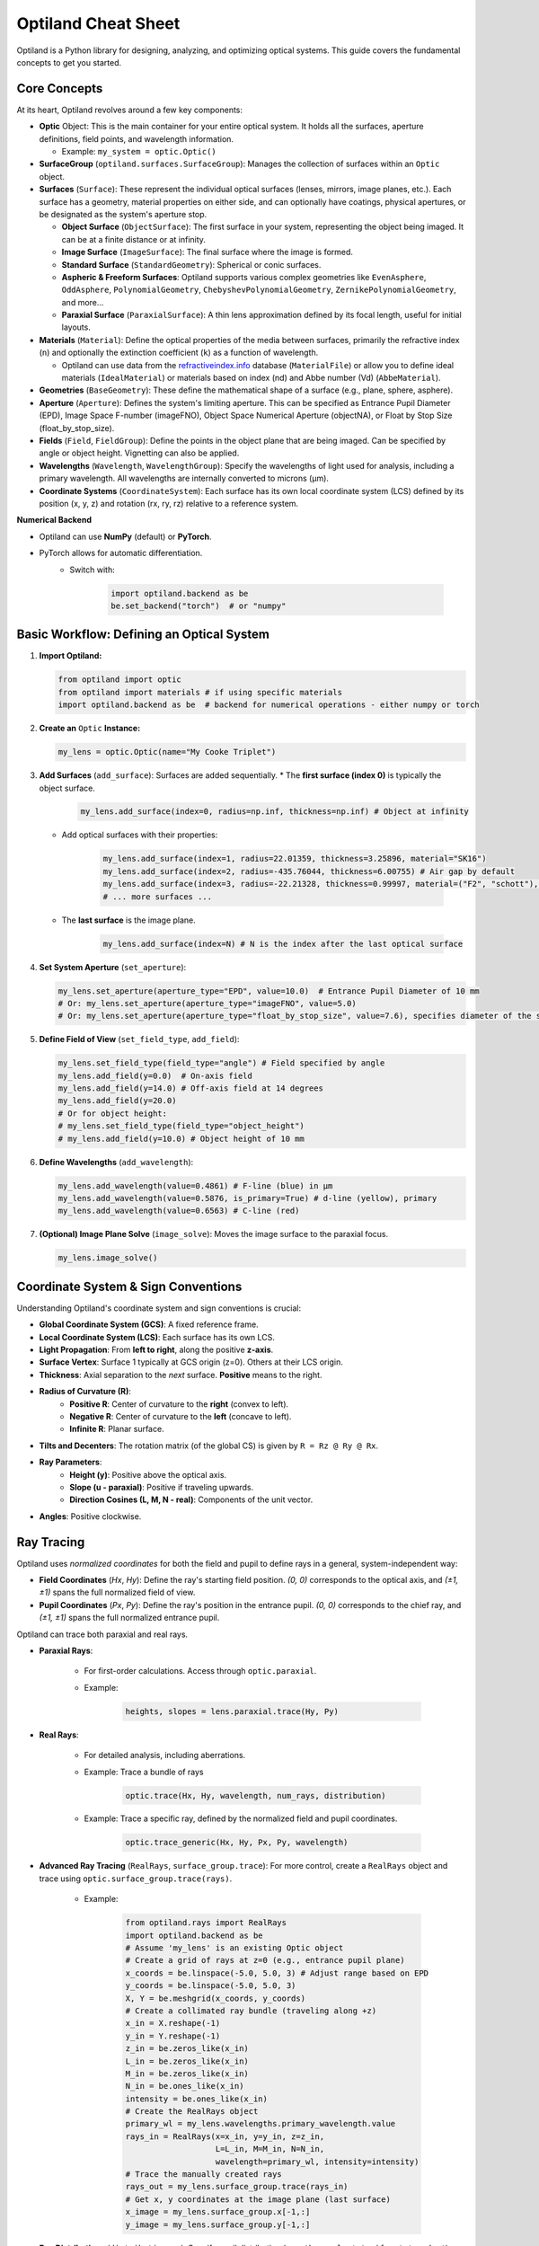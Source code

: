 Optiland Cheat Sheet
====================

Optiland is a Python library for designing, analyzing, and optimizing optical systems. This guide covers the fundamental concepts to get you started.

Core Concepts
-------------

At its heart, Optiland revolves around a few key components:

* **Optic** Object: This is the main container for your entire optical system. It holds all the surfaces, aperture definitions, field points, and wavelength information.
  
  * Example: ``my_system = optic.Optic()``

* **SurfaceGroup** (``optiland.surfaces.SurfaceGroup``): Manages the collection of surfaces within an ``Optic`` object.

* **Surfaces** (``Surface``): These represent the individual optical surfaces (lenses, mirrors, image planes, etc.). Each surface has a geometry, material properties on either side, and can optionally have coatings, physical apertures, or be designated as the system's aperture stop.
  
  * **Object Surface** (``ObjectSurface``): The first surface in your system, representing the object being imaged. It can be at a finite distance or at infinity.
  * **Image Surface** (``ImageSurface``): The final surface where the image is formed.
  * **Standard Surface** (``StandardGeometry``): Spherical or conic surfaces.
  * **Aspheric & Freeform Surfaces**: Optiland supports various complex geometries like ``EvenAsphere``, ``OddAsphere``, ``PolynomialGeometry``, ``ChebyshevPolynomialGeometry``, ``ZernikePolynomialGeometry``, and more...
  * **Paraxial Surface** (``ParaxialSurface``): A thin lens approximation defined by its focal length, useful for initial layouts.

* **Materials** (``Material``): Define the optical properties of the media between surfaces, primarily the refractive index (``n``) and optionally the extinction coefficient (``k``) as a function of wavelength.
  
  * Optiland can use data from the `refractiveindex.info <https://refractiveindex.info>`_ database (``MaterialFile``) or allow you to define ideal materials (``IdealMaterial``) or materials based on index (nd) and Abbe number (Vd) (``AbbeMaterial``).

* **Geometries** (``BaseGeometry``): These define the mathematical shape of a surface (e.g., plane, sphere, asphere).

* **Aperture** (``Aperture``): Defines the system's limiting aperture. This can be specified as Entrance Pupil Diameter (EPD), Image Space F-number (imageFNO), Object Space Numerical Aperture (objectNA), or Float by Stop Size (float_by_stop_size).

* **Fields** (``Field``, ``FieldGroup``): Define the points in the object plane that are being imaged. Can be specified by angle or object height. Vignetting can also be applied.

* **Wavelengths** (``Wavelength``, ``WavelengthGroup``): Specify the wavelengths of light used for analysis, including a primary wavelength. All wavelengths are internally converted to microns (µm).

* **Coordinate Systems** (``CoordinateSystem``): Each surface has its own local coordinate system (LCS) defined by its position (x, y, z) and rotation (rx, ry, rz) relative to a reference system.

**Numerical Backend**

* Optiland can use **NumPy** (default) or **PyTorch**.
* PyTorch allows for automatic differentiation.
    * Switch with:

        .. code-block:: python

            import optiland.backend as be
            be.set_backend("torch")  # or "numpy"

Basic Workflow: Defining an Optical System
------------------------------------------

1.  **Import Optiland:**

    .. code-block:: python

        from optiland import optic
        from optiland import materials # if using specific materials
        import optiland.backend as be  # backend for numerical operations - either numpy or torch

2.  **Create an** ``Optic`` **Instance:**

    .. code-block:: python

        my_lens = optic.Optic(name="My Cooke Triplet")

3.  **Add Surfaces** (``add_surface``): Surfaces are added sequentially.
    * The **first surface (index 0)** is typically the object surface.

        .. code-block:: python

            my_lens.add_surface(index=0, radius=np.inf, thickness=np.inf) # Object at infinity

    * Add optical surfaces with their properties:

        .. code-block:: python

            my_lens.add_surface(index=1, radius=22.01359, thickness=3.25896, material="SK16")
            my_lens.add_surface(index=2, radius=-435.76044, thickness=6.00755) # Air gap by default
            my_lens.add_surface(index=3, radius=-22.21328, thickness=0.99997, material=("F2", "schott"), is_stop=True) # Stop surface
            # ... more surfaces ...

    * The **last surface** is the image plane.

        .. code-block:: python

            my_lens.add_surface(index=N) # N is the index after the last optical surface

4.  **Set System Aperture** (``set_aperture``):

    .. code-block:: python

        my_lens.set_aperture(aperture_type="EPD", value=10.0)  # Entrance Pupil Diameter of 10 mm
        # Or: my_lens.set_aperture(aperture_type="imageFNO", value=5.0)
        # Or: my_lens.set_aperture(aperture_type="float_by_stop_size", value=7.6), specifies diameter of the stop surface

5.  **Define Field of View** (``set_field_type``, ``add_field``):

    .. code-block:: python

        my_lens.set_field_type(field_type="angle") # Field specified by angle
        my_lens.add_field(y=0.0)  # On-axis field
        my_lens.add_field(y=14.0) # Off-axis field at 14 degrees
        my_lens.add_field(y=20.0)
        # Or for object height:
        # my_lens.set_field_type(field_type="object_height")
        # my_lens.add_field(y=10.0) # Object height of 10 mm

6.  **Define Wavelengths** (``add_wavelength``):

    .. code-block:: python

        my_lens.add_wavelength(value=0.4861) # F-line (blue) in µm
        my_lens.add_wavelength(value=0.5876, is_primary=True) # d-line (yellow), primary
        my_lens.add_wavelength(value=0.6563) # C-line (red)

7.  **(Optional) Image Plane Solve** (``image_solve``): Moves the image surface to the paraxial focus.

    .. code-block:: python

        my_lens.image_solve()

Coordinate System & Sign Conventions
------------------------------------

Understanding Optiland's coordinate system and sign conventions is crucial:

* **Global Coordinate System (GCS)**: A fixed reference frame.
* **Local Coordinate System (LCS)**: Each surface has its own LCS.
* **Light Propagation**: From **left to right**, along the positive **z-axis**.
* **Surface Vertex**: Surface 1 typically at GCS origin (z=0). Others at their LCS origin.
* **Thickness**: Axial separation to the *next* surface. **Positive** means to the right.
* **Radius of Curvature (R)**:
    * **Positive R**: Center of curvature to the **right** (convex to left).
    * **Negative R**: Center of curvature to the **left** (concave to left).
    * **Infinite R**: Planar surface.
* **Tilts and Decenters**: The rotation matrix (of the global CS) is given by ``R = Rz @ Ry @ Rx``.
* **Ray Parameters**:
    * **Height (y)**: Positive above the optical axis.
    * **Slope (u - paraxial)**: Positive if traveling upwards.
    * **Direction Cosines (L, M, N - real)**: Components of the unit vector.
* **Angles**: Positive clockwise.

Ray Tracing
-----------

Optiland uses *normalized coordinates* for both the field and pupil to define rays in a general, system-independent way:

- **Field Coordinates** (`Hx`, `Hy`): Define the ray's starting field position. `(0, 0)` corresponds to the optical axis, and `(±1, ±1)` spans the full normalized field of view.
- **Pupil Coordinates** (`Px`, `Py`): Define the ray's position in the entrance pupil. `(0, 0)` corresponds to the chief ray, and `(±1, ±1)` spans the full normalized entrance pupil.

Optiland can trace both paraxial and real rays.

* **Paraxial Rays**:

    * For first-order calculations. Access through ``optic.paraxial``.
    * Example:

        .. code-block:: python

            heights, slopes = lens.paraxial.trace(Hy, Py)

* **Real Rays**:

    * For detailed analysis, including aberrations.

    * Example: Trace a bundle of rays

        .. code-block:: python

            optic.trace(Hx, Hy, wavelength, num_rays, distribution)

    * Example: Trace a specific ray, defined by the normalized field and pupil coordinates.

        .. code-block:: python

            optic.trace_generic(Hx, Hy, Px, Py, wavelength)

* **Advanced Ray Tracing** (``RealRays``, ``surface_group.trace``): For more control, create a ``RealRays`` object and trace using ``optic.surface_group.trace(rays)``.

    * Example:

        .. code-block:: python

            from optiland.rays import RealRays
            import optiland.backend as be
            # Assume 'my_lens' is an existing Optic object
            # Create a grid of rays at z=0 (e.g., entrance pupil plane)
            x_coords = be.linspace(-5.0, 5.0, 3) # Adjust range based on EPD
            y_coords = be.linspace(-5.0, 5.0, 3)
            X, Y = be.meshgrid(x_coords, y_coords)
            # Create a collimated ray bundle (traveling along +z)
            x_in = X.reshape(-1)
            y_in = Y.reshape(-1)
            z_in = be.zeros_like(x_in)
            L_in = be.zeros_like(x_in)
            M_in = be.zeros_like(x_in)
            N_in = be.ones_like(x_in)
            intensity = be.ones_like(x_in)
            # Create the RealRays object
            primary_wl = my_lens.wavelengths.primary_wavelength.value
            rays_in = RealRays(x=x_in, y=y_in, z=z_in,
                               L=L_in, M=M_in, N=N_in,
                               wavelength=primary_wl, intensity=intensity)
            # Trace the manually created rays
            rays_out = my_lens.surface_group.trace(rays_in)
            # Get x, y coordinates at the image plane (last surface)
            x_image = my_lens.surface_group.x[-1,:]
            y_image = my_lens.surface_group.y[-1,:]

* **Ray Distributions** (``distribution.py``): Specify pupil distribution (e.g., ``'hexapolar'``, ``'uniform'``, ``'random'``).

Analysis Tools
--------------

Optiland offers a suite of tools to evaluate performance:

* ``Aberrations``: Seidel & chromatic. (``my_lens.aberrations.seidels()``)
* ``SpotDiagram``: Geometric ray spread.
* ``RayFan``: Transverse ray aberrations.
* ``OPD``: Wavefront errors.
* ``MTF``: Image contrast vs. frequency.
* ``PSF``: Point source image.
* ``FieldCurvature``, ``Distortion``: Field performance.
* *(Many classes have a ``.view()`` method for plotting)*.

See the :ref:`Example Gallery <example_gallery>` for a full overview of available analysis tools and their usage.

Visualization
-------------

* **2D Layout** (``optic.draw()``):

    .. code-block:: python

        my_lens.draw(num_rays=5, distribution='line_y')

* **3D Layout** (``optic.draw3D()``):

    .. code-block:: python

        my_lens.draw3D(num_rays=24, distribution='ring')

* **Lens Data Table** (``optic.info()``): Prints surface data in a tabular format, resembling the commonly found Lens Data Editor (LDE).

    .. code-block:: python

        my_lens.info()

Advanced Features (Brief Overview)
----------------------------------

* **Coatings** (``coatings.py``): Model anti-reflection or reflective coatings (``SimpleCoating``, ``FresnelCoating``).
* **Polarization** (``polarized_rays.py``, ``jones.py``): Trace polarized light and apply Jones calculus for polarizing elements.
* **Pickups** (``pickup.py``): Link a parameter of one surface to another (e.g., make radius of S2 = -radius of S1).
* **Solves** (``solves.py``): Automatically adjust parameters to meet certain conditions (e.g., ``QuickFocusSolve`` adjusts image plane for best focus).
* **Optimization** (``optimization/*``): Define merit functions with operands and variables to optimize system designs.
* **Tolerancing** (``tolerancing/*``): Analyze the impact of manufacturing errors using sensitivity analysis and Monte Carlo simulations.

This cheat sheet should provide a solid starting point. Happy designing! ✨